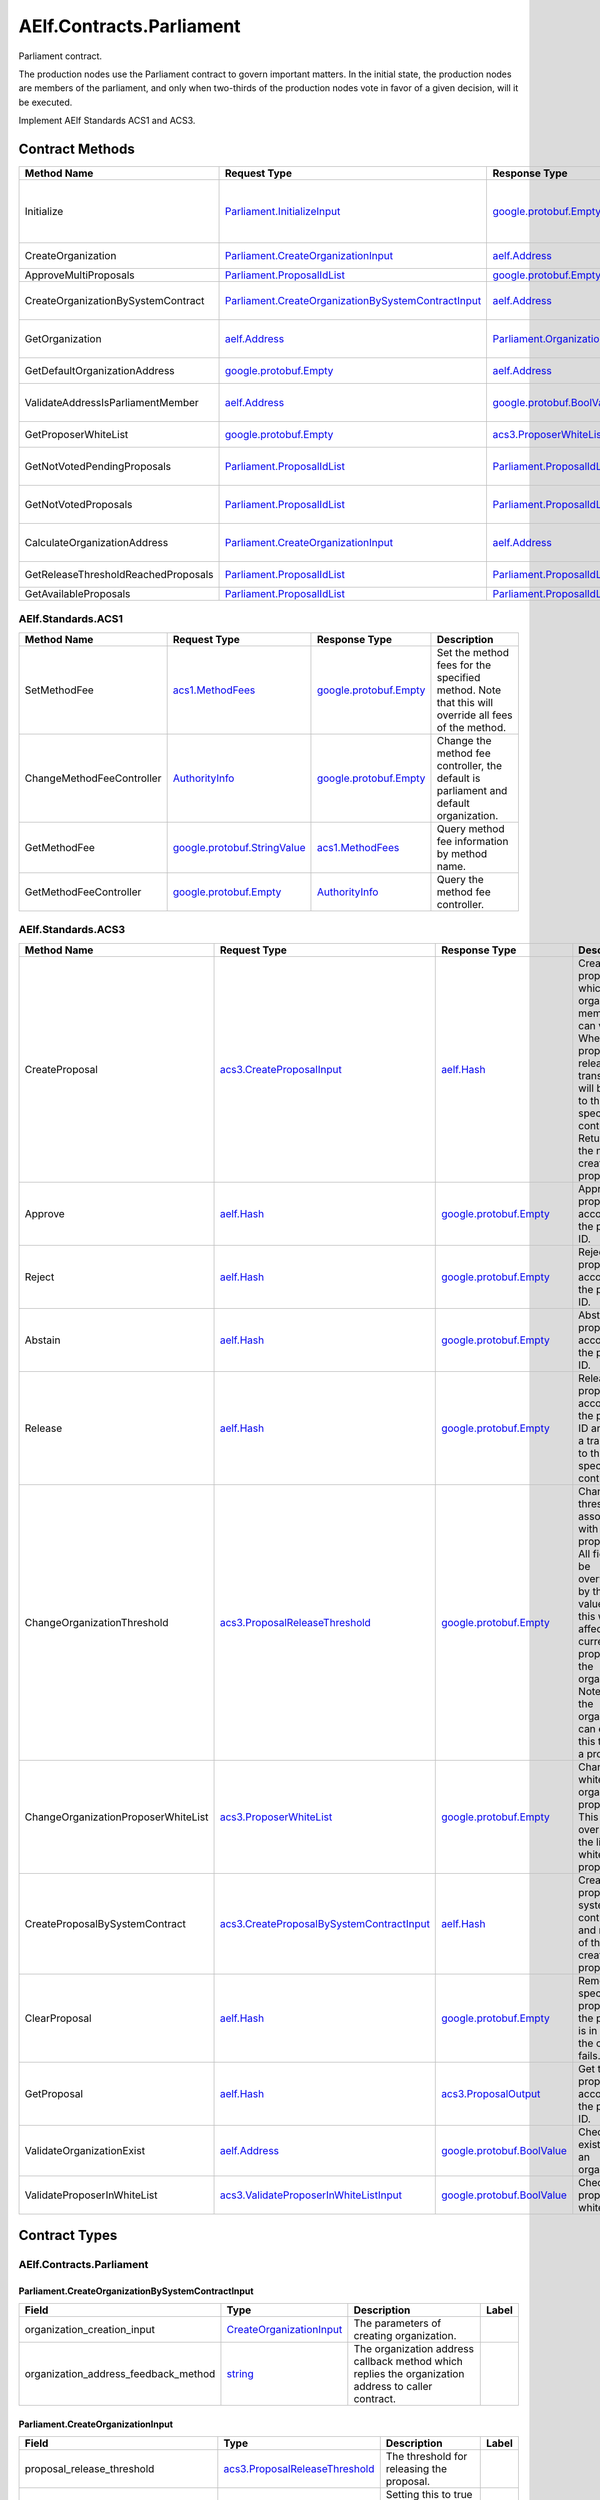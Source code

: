 AElf.Contracts.Parliament
-------------------------

Parliament contract.

The production nodes use the Parliament contract to govern important
matters. In the initial state, the production nodes are members of the
parliament, and only when two-thirds of the production nodes vote in
favor of a given decision, will it be executed.

Implement AElf Standards ACS1 and ACS3. 

Contract Methods
~~~~~~~~~~~~~~~~

+--------------------------------------+----------------------------------------------------------------------------------------------------------------+--------------------------------------------------------------+--------------------------------------------------------------------------------------------------------------------------------------+
| Method Name                          | Request Type                                                                                                   | Response Type                                                | Description                                                                                                                          |
+======================================+================================================================================================================+==============================================================+======================================================================================================================================+
| Initialize                           | `Parliament.InitializeInput <#Parliament.InitializeInput>`__                                                   | `google.protobuf.Empty <#google.protobuf.Empty>`__           | Initialize parliament proposer whitelist and create the first parliament organization with specific proposer\_authority\_required.   |
+--------------------------------------+----------------------------------------------------------------------------------------------------------------+--------------------------------------------------------------+--------------------------------------------------------------------------------------------------------------------------------------+
| CreateOrganization                   | `Parliament.CreateOrganizationInput <#Parliament.CreateOrganizationInput>`__                                   | `aelf.Address <#aelf.Address>`__                             | Create an organization and return its address.                                                                                       |
+--------------------------------------+----------------------------------------------------------------------------------------------------------------+--------------------------------------------------------------+--------------------------------------------------------------------------------------------------------------------------------------+
| ApproveMultiProposals                | `Parliament.ProposalIdList <#Parliament.ProposalIdList>`__                                                     | `google.protobuf.Empty <#google.protobuf.Empty>`__           | Batch approval proposal.                                                                                                             |
+--------------------------------------+----------------------------------------------------------------------------------------------------------------+--------------------------------------------------------------+--------------------------------------------------------------------------------------------------------------------------------------+
| CreateOrganizationBySystemContract   | `Parliament.CreateOrganizationBySystemContractInput <#Parliament.CreateOrganizationBySystemContractInput>`__   | `aelf.Address <#aelf.Address>`__                             | Creates an organization by system contract and return its address.                                                                   |
+--------------------------------------+----------------------------------------------------------------------------------------------------------------+--------------------------------------------------------------+--------------------------------------------------------------------------------------------------------------------------------------+
| GetOrganization                      | `aelf.Address <#aelf.Address>`__                                                                               | `Parliament.Organization <#Parliament.Organization>`__       | Get the organization according to the organization address.                                                                          |
+--------------------------------------+----------------------------------------------------------------------------------------------------------------+--------------------------------------------------------------+--------------------------------------------------------------------------------------------------------------------------------------+
| GetDefaultOrganizationAddress        | `google.protobuf.Empty <#google.protobuf.Empty>`__                                                             | `aelf.Address <#aelf.Address>`__                             | Get the default organization address.                                                                                                |
+--------------------------------------+----------------------------------------------------------------------------------------------------------------+--------------------------------------------------------------+--------------------------------------------------------------------------------------------------------------------------------------+
| ValidateAddressIsParliamentMember    | `aelf.Address <#aelf.Address>`__                                                                               | `google.protobuf.BoolValue <#google.protobuf.BoolValue>`__   | Validates if the provided address is a parliament member.                                                                            |
+--------------------------------------+----------------------------------------------------------------------------------------------------------------+--------------------------------------------------------------+--------------------------------------------------------------------------------------------------------------------------------------+
| GetProposerWhiteList                 | `google.protobuf.Empty <#google.protobuf.Empty>`__                                                             | `acs3.ProposerWhiteList <#acs3.ProposerWhiteList>`__         | Returns the list of whitelisted proposers.                                                                                           |
+--------------------------------------+----------------------------------------------------------------------------------------------------------------+--------------------------------------------------------------+--------------------------------------------------------------------------------------------------------------------------------------+
| GetNotVotedPendingProposals          | `Parliament.ProposalIdList <#Parliament.ProposalIdList>`__                                                     | `Parliament.ProposalIdList <#Parliament.ProposalIdList>`__   | Filter still pending ones not yet voted by the sender from provided proposals.                                                       |
+--------------------------------------+----------------------------------------------------------------------------------------------------------------+--------------------------------------------------------------+--------------------------------------------------------------------------------------------------------------------------------------+
| GetNotVotedProposals                 | `Parliament.ProposalIdList <#Parliament.ProposalIdList>`__                                                     | `Parliament.ProposalIdList <#Parliament.ProposalIdList>`__   | Filter not yet voted ones by the sender from provided proposals.                                                                     |
+--------------------------------------+----------------------------------------------------------------------------------------------------------------+--------------------------------------------------------------+--------------------------------------------------------------------------------------------------------------------------------------+
| CalculateOrganizationAddress         | `Parliament.CreateOrganizationInput <#Parliament.CreateOrganizationInput>`__                                   | `aelf.Address <#aelf.Address>`__                             | Calculates with input and return the organization address.                                                                           |
+--------------------------------------+----------------------------------------------------------------------------------------------------------------+--------------------------------------------------------------+--------------------------------------------------------------------------------------------------------------------------------------+
| GetReleaseThresholdReachedProposals  | `Parliament.ProposalIdList <#Parliament.ProposalIdList>`__                                                     | `Parliament.ProposalIdList <#Parliament.ProposalIdList>`__   | Filter reached release threshold proposals.                                                                                          |
+--------------------------------------+----------------------------------------------------------------------------------------------------------------+--------------------------------------------------------------+--------------------------------------------------------------------------------------------------------------------------------------+
| GetAvailableProposals                | `Parliament.ProposalIdList <#Parliament.ProposalIdList>`__                                                     | `Parliament.ProposalIdList <#Parliament.ProposalIdList>`__   | Filter available proposals.                                                                                                          |
+--------------------------------------+----------------------------------------------------------------------------------------------------------------+--------------------------------------------------------------+--------------------------------------------------------------------------------------------------------------------------------------+

AElf.Standards.ACS1
^^^^^^^^^^^^^^^^^^^

+-----------------------------+------------------------------------------------------------------+------------------------------------------------------+------------------------------------------------------------------------------------------------------+
| Method Name                 | Request Type                                                     | Response Type                                        | Description                                                                                          |
+=============================+==================================================================+======================================================+======================================================================================================+
| SetMethodFee                | `acs1.MethodFees <#acs1.MethodFees>`__                           | `google.protobuf.Empty <#google.protobuf.Empty>`__   | Set the method fees for the specified method. Note that this will override all fees of the method.   |
+-----------------------------+------------------------------------------------------------------+------------------------------------------------------+------------------------------------------------------------------------------------------------------+
| ChangeMethodFeeController   | `AuthorityInfo <#AuthorityInfo>`__                               | `google.protobuf.Empty <#google.protobuf.Empty>`__   | Change the method fee controller, the default is parliament and default organization.                |
+-----------------------------+------------------------------------------------------------------+------------------------------------------------------+------------------------------------------------------------------------------------------------------+
| GetMethodFee                | `google.protobuf.StringValue <#google.protobuf.StringValue>`__   | `acs1.MethodFees <#acs1.MethodFees>`__               | Query method fee information by method name.                                                         |
+-----------------------------+------------------------------------------------------------------+------------------------------------------------------+------------------------------------------------------------------------------------------------------+
| GetMethodFeeController      | `google.protobuf.Empty <#google.protobuf.Empty>`__               | `AuthorityInfo <#AuthorityInfo>`__                   | Query the method fee controller.                                                                     |
+-----------------------------+------------------------------------------------------------------+------------------------------------------------------+------------------------------------------------------------------------------------------------------+

AElf.Standards.ACS3
^^^^^^^^^^^^^^^^^^^

+---------------------------------------+--------------------------------------------------------------------------------------------+--------------------------------------------------------------+---------------------------------------------------------------------------------------------------------------------------------------------------------------------------------------------------------------------------------------+
| Method Name                           | Request Type                                                                               | Response Type                                                | Description                                                                                                                                                                                                                           |
+=======================================+============================================================================================+==============================================================+=======================================================================================================================================================================================================================================+
| CreateProposal                        | `acs3.CreateProposalInput <#acs3.CreateProposalInput>`__                                   | `aelf.Hash <#aelf.Hash>`__                                   | Create a proposal for which organization members can vote. When the proposal is released, a transaction will be sent to the specified contract. Return id of the newly created proposal.                                              |
+---------------------------------------+--------------------------------------------------------------------------------------------+--------------------------------------------------------------+---------------------------------------------------------------------------------------------------------------------------------------------------------------------------------------------------------------------------------------+
| Approve                               | `aelf.Hash <#aelf.Hash>`__                                                                 | `google.protobuf.Empty <#google.protobuf.Empty>`__           | Approve a proposal according to the proposal ID.                                                                                                                                                                                      |
+---------------------------------------+--------------------------------------------------------------------------------------------+--------------------------------------------------------------+---------------------------------------------------------------------------------------------------------------------------------------------------------------------------------------------------------------------------------------+
| Reject                                | `aelf.Hash <#aelf.Hash>`__                                                                 | `google.protobuf.Empty <#google.protobuf.Empty>`__           | Reject a proposal according to the proposal ID.                                                                                                                                                                                       |
+---------------------------------------+--------------------------------------------------------------------------------------------+--------------------------------------------------------------+---------------------------------------------------------------------------------------------------------------------------------------------------------------------------------------------------------------------------------------+
| Abstain                               | `aelf.Hash <#aelf.Hash>`__                                                                 | `google.protobuf.Empty <#google.protobuf.Empty>`__           | Abstain a proposal according to the proposal ID.                                                                                                                                                                                      |
+---------------------------------------+--------------------------------------------------------------------------------------------+--------------------------------------------------------------+---------------------------------------------------------------------------------------------------------------------------------------------------------------------------------------------------------------------------------------+
| Release                               | `aelf.Hash <#aelf.Hash>`__                                                                 | `google.protobuf.Empty <#google.protobuf.Empty>`__           | Release a proposal according to the proposal ID and send a transaction to the specified contract.                                                                                                                                     |
+---------------------------------------+--------------------------------------------------------------------------------------------+--------------------------------------------------------------+---------------------------------------------------------------------------------------------------------------------------------------------------------------------------------------------------------------------------------------+
| ChangeOrganizationThreshold           | `acs3.ProposalReleaseThreshold <#acs3.ProposalReleaseThreshold>`__                         | `google.protobuf.Empty <#google.protobuf.Empty>`__           | Change the thresholds associated with proposals. All fields will be overwritten by the input value and this will affect all current proposals of the organization. Note: only the organization can execute this through a proposal.   |
+---------------------------------------+--------------------------------------------------------------------------------------------+--------------------------------------------------------------+---------------------------------------------------------------------------------------------------------------------------------------------------------------------------------------------------------------------------------------+
| ChangeOrganizationProposerWhiteList   | `acs3.ProposerWhiteList <#acs3.ProposerWhiteList>`__                                       | `google.protobuf.Empty <#google.protobuf.Empty>`__           | Change the white list of organization proposer. This method overrides the list of whitelisted proposers.                                                                                                                              |
+---------------------------------------+--------------------------------------------------------------------------------------------+--------------------------------------------------------------+---------------------------------------------------------------------------------------------------------------------------------------------------------------------------------------------------------------------------------------+
| CreateProposalBySystemContract        | `acs3.CreateProposalBySystemContractInput <#acs3.CreateProposalBySystemContractInput>`__   | `aelf.Hash <#aelf.Hash>`__                                   | Create a proposal by system contracts, and return id of the newly created proposal.                                                                                                                                                   |
+---------------------------------------+--------------------------------------------------------------------------------------------+--------------------------------------------------------------+---------------------------------------------------------------------------------------------------------------------------------------------------------------------------------------------------------------------------------------+
| ClearProposal                         | `aelf.Hash <#aelf.Hash>`__                                                                 | `google.protobuf.Empty <#google.protobuf.Empty>`__           | Remove the specified proposal. If the proposal is in effect, the cleanup fails.                                                                                                                                                       |
+---------------------------------------+--------------------------------------------------------------------------------------------+--------------------------------------------------------------+---------------------------------------------------------------------------------------------------------------------------------------------------------------------------------------------------------------------------------------+
| GetProposal                           | `aelf.Hash <#aelf.Hash>`__                                                                 | `acs3.ProposalOutput <#acs3.ProposalOutput>`__               | Get the proposal according to the proposal ID.                                                                                                                                                                                        |
+---------------------------------------+--------------------------------------------------------------------------------------------+--------------------------------------------------------------+---------------------------------------------------------------------------------------------------------------------------------------------------------------------------------------------------------------------------------------+
| ValidateOrganizationExist             | `aelf.Address <#aelf.Address>`__                                                           | `google.protobuf.BoolValue <#google.protobuf.BoolValue>`__   | Check the existence of an organization.                                                                                                                                                                                               |
+---------------------------------------+--------------------------------------------------------------------------------------------+--------------------------------------------------------------+---------------------------------------------------------------------------------------------------------------------------------------------------------------------------------------------------------------------------------------+
| ValidateProposerInWhiteList           | `acs3.ValidateProposerInWhiteListInput <#acs3.ValidateProposerInWhiteListInput>`__         | `google.protobuf.BoolValue <#google.protobuf.BoolValue>`__   | Check if the proposer is whitelisted.                                                                                                                                                                                                 |
+---------------------------------------+--------------------------------------------------------------------------------------------+--------------------------------------------------------------+---------------------------------------------------------------------------------------------------------------------------------------------------------------------------------------------------------------------------------------+

.. raw:: html

   <!-- end Files -->

Contract Types
~~~~~~~~~~~~~~

AElf.Contracts.Parliament
^^^^^^^^^^^^^^^^^^^^^^^^^

.. raw:: html

   <div id="Parliament.CreateOrganizationBySystemContractInput">

.. raw:: html

   </div>

Parliament.CreateOrganizationBySystemContractInput
''''''''''''''''''''''''''''''''''''''''''''''''''

+-------------------------------------------+---------------------------------------------------------------------+-------------------------------------------------------------------------------------------------------+---------+
| Field                                     | Type                                                                | Description                                                                                           | Label   |
+===========================================+=====================================================================+=======================================================================================================+=========+
| organization\_creation\_input             | `CreateOrganizationInput <#Parliament.CreateOrganizationInput>`__   | The parameters of creating organization.                                                              |         |
+-------------------------------------------+---------------------------------------------------------------------+-------------------------------------------------------------------------------------------------------+---------+
| organization\_address\_feedback\_method   | `string <#string>`__                                                | The organization address callback method which replies the organization address to caller contract.   |         |
+-------------------------------------------+---------------------------------------------------------------------+-------------------------------------------------------------------------------------------------------+---------+

.. raw:: html

   <div id="Parliament.CreateOrganizationInput">

.. raw:: html

   </div>

Parliament.CreateOrganizationInput
''''''''''''''''''''''''''''''''''

+------------------------------------------+----------------------------------------------------------------------+-------------------------------------------------------------------------+---------+
| Field                                    | Type                                                                 | Description                                                             | Label   |
+==========================================+======================================================================+=========================================================================+=========+
| proposal\_release\_threshold             | `acs3.ProposalReleaseThreshold <#acs3.ProposalReleaseThreshold>`__   | The threshold for releasing the proposal.                               |         |
+------------------------------------------+----------------------------------------------------------------------+-------------------------------------------------------------------------+---------+
| proposer\_authority\_required            | `bool <#bool>`__                                                     | Setting this to true can allow anyone to create proposals.              |         |
+------------------------------------------+----------------------------------------------------------------------+-------------------------------------------------------------------------+---------+
| parliament\_member\_proposing\_allowed   | `bool <#bool>`__                                                     | Setting this to true can allow parliament member to create proposals.   |         |
+------------------------------------------+----------------------------------------------------------------------+-------------------------------------------------------------------------+---------+
| creation\_token                          | `aelf.Hash <#aelf.Hash>`__                                           | The creation token is for organization address generation.              |         |
+------------------------------------------+----------------------------------------------------------------------+-------------------------------------------------------------------------+---------+

.. raw:: html

   <div id="Parliament.InitializeInput">

.. raw:: html

   </div>

Parliament.InitializeInput
''''''''''''''''''''''''''

+---------------------------------+------------------------------------+--------------------------------------------------------------------------------------------------------------+---------+
| Field                           | Type                               | Description                                                                                                  | Label   |
+=================================+====================================+==============================================================================================================+=========+
| privileged\_proposer            | `aelf.Address <#aelf.Address>`__   | Privileged proposer would be the first address in parliament proposer whitelist.                             |         |
+---------------------------------+------------------------------------+--------------------------------------------------------------------------------------------------------------+---------+
| proposer\_authority\_required   | `bool <#bool>`__                   | The setting indicates if proposals need authority to be created for first/default parliament organization.   |         |
+---------------------------------+------------------------------------+--------------------------------------------------------------------------------------------------------------+---------+

.. raw:: html

   <div id="Parliament.Organization">

.. raw:: html

   </div>

Parliament.Organization
'''''''''''''''''''''''

+------------------------------------------+----------------------------------------------------------------------+--------------------------------------------------------------------+---------+
| Field                                    | Type                                                                 | Description                                                        | Label   |
+==========================================+======================================================================+====================================================================+=========+
| proposer\_authority\_required            | `bool <#bool>`__                                                     | Indicates if proposals need authority to be created.               |         |
+------------------------------------------+----------------------------------------------------------------------+--------------------------------------------------------------------+---------+
| organization\_address                    | `aelf.Address <#aelf.Address>`__                                     | The organization address.                                          |         |
+------------------------------------------+----------------------------------------------------------------------+--------------------------------------------------------------------+---------+
| organization\_hash                       | `aelf.Hash <#aelf.Hash>`__                                           | The organization id.                                               |         |
+------------------------------------------+----------------------------------------------------------------------+--------------------------------------------------------------------+---------+
| proposal\_release\_threshold             | `acs3.ProposalReleaseThreshold <#acs3.ProposalReleaseThreshold>`__   | The threshold for releasing the proposal.                          |         |
+------------------------------------------+----------------------------------------------------------------------+--------------------------------------------------------------------+---------+
| parliament\_member\_proposing\_allowed   | `bool <#bool>`__                                                     | Indicates if parliament member can propose to this organization.   |         |
+------------------------------------------+----------------------------------------------------------------------+--------------------------------------------------------------------+---------+
| creation\_token                          | `aelf.Hash <#aelf.Hash>`__                                           | The creation token is for organization address generation.         |         |
+------------------------------------------+----------------------------------------------------------------------+--------------------------------------------------------------------+---------+

.. raw:: html

   <div id="Parliament.ProposalIdList">

.. raw:: html

   </div>

Parliament.ProposalIdList
'''''''''''''''''''''''''

+-----------------+------------------------------+-----------------------------+------------+
| Field           | Type                         | Description                 | Label      |
+=================+==============================+=============================+============+
| proposal\_ids   | `aelf.Hash <#aelf.Hash>`__   | The list of proposal ids.   | repeated   |
+-----------------+------------------------------+-----------------------------+------------+

.. raw:: html

   <div id="Parliament.ProposalInfo">

.. raw:: html

   </div>

Parliament.ProposalInfo
'''''''''''''''''''''''

+------------------------------+--------------------------------------------------------------+----------------------------------------------------------------+------------+
| Field                        | Type                                                         | Description                                                    | Label      |
+==============================+==============================================================+================================================================+============+
| proposal\_id                 | `aelf.Hash <#aelf.Hash>`__                                   | The proposal ID.                                               |            |
+------------------------------+--------------------------------------------------------------+----------------------------------------------------------------+------------+
| contract\_method\_name       | `string <#string>`__                                         | The method that this proposal will call when being released.   |            |
+------------------------------+--------------------------------------------------------------+----------------------------------------------------------------+------------+
| to\_address                  | `aelf.Address <#aelf.Address>`__                             | The address of the target contract.                            |            |
+------------------------------+--------------------------------------------------------------+----------------------------------------------------------------+------------+
| params                       | `bytes <#bytes>`__                                           | The parameters of the release transaction.                     |            |
+------------------------------+--------------------------------------------------------------+----------------------------------------------------------------+------------+
| expired\_time                | `google.protobuf.Timestamp <#google.protobuf.Timestamp>`__   | The date at which this proposal will expire.                   |            |
+------------------------------+--------------------------------------------------------------+----------------------------------------------------------------+------------+
| proposer                     | `aelf.Address <#aelf.Address>`__                             | The address of the proposer of this proposal.                  |            |
+------------------------------+--------------------------------------------------------------+----------------------------------------------------------------+------------+
| organization\_address        | `aelf.Address <#aelf.Address>`__                             | The address of this proposals organization.                    |            |
+------------------------------+--------------------------------------------------------------+----------------------------------------------------------------+------------+
| approvals                    | `aelf.Address <#aelf.Address>`__                             | Address list of approved.                                      | repeated   |
+------------------------------+--------------------------------------------------------------+----------------------------------------------------------------+------------+
| rejections                   | `aelf.Address <#aelf.Address>`__                             | Address list of rejected.                                      | repeated   |
+------------------------------+--------------------------------------------------------------+----------------------------------------------------------------+------------+
| abstentions                  | `aelf.Address <#aelf.Address>`__                             | Address list of abstained.                                     | repeated   |
+------------------------------+--------------------------------------------------------------+----------------------------------------------------------------+------------+
| proposal\_description\_url   | `string <#string>`__                                         | Url is used for proposal describing.                           |            |
+------------------------------+--------------------------------------------------------------+----------------------------------------------------------------+------------+

AElf.Standards.ACS1
^^^^^^^^^^^^^^^^^^^

.. raw:: html

   <div id="acs1.MethodFee">

.. raw:: html

   </div>

acs1.MethodFee
''''''''''''''

+--------------+------------------------+---------------------------------------+---------+
| Field        | Type                   | Description                           | Label   |
+==============+========================+=======================================+=========+
| symbol       | `string <#string>`__   | The token symbol of the method fee.   |         |
+--------------+------------------------+---------------------------------------+---------+
| basic\_fee   | `int64 <#int64>`__     | The amount of fees to be charged.     |         |
+--------------+------------------------+---------------------------------------+---------+

.. raw:: html

   <div id="acs1.MethodFees">

.. raw:: html

   </div>

acs1.MethodFees
'''''''''''''''

+-----------------------+-----------------------------------+----------------------------------------------------------------+------------+
| Field                 | Type                              | Description                                                    | Label      |
+=======================+===================================+================================================================+============+
| method\_name          | `string <#string>`__              | The name of the method to be charged.                          |            |
+-----------------------+-----------------------------------+----------------------------------------------------------------+------------+
| fees                  | `MethodFee <#acs1.MethodFee>`__   | List of fees to be charged.                                    | repeated   |
+-----------------------+-----------------------------------+----------------------------------------------------------------+------------+
| is\_size\_fee\_free   | `bool <#bool>`__                  | Optional based on the implementation of SetMethodFee method.   |            |
+-----------------------+-----------------------------------+----------------------------------------------------------------+------------+

AElf.Standards.ACS3
^^^^^^^^^^^^^^^^^^^

.. raw:: html

   <div id="acs3.CreateProposalBySystemContractInput">

.. raw:: html

   </div>

acs3.CreateProposalBySystemContractInput
''''''''''''''''''''''''''''''''''''''''

+--------------------+-------------------------------------------------------+----------------------------------------+---------+
| Field              | Type                                                  | Description                            | Label   |
+====================+=======================================================+========================================+=========+
| proposal\_input    | `CreateProposalInput <#acs3.CreateProposalInput>`__   | The parameters of creating proposal.   |         |
+--------------------+-------------------------------------------------------+----------------------------------------+---------+
| origin\_proposer   | `aelf.Address <#aelf.Address>`__                      | The actor that trigger the call.       |         |
+--------------------+-------------------------------------------------------+----------------------------------------+---------+

.. raw:: html

   <div id="acs3.CreateProposalInput">

.. raw:: html

   </div>

acs3.CreateProposalInput
''''''''''''''''''''''''

+------------------------------+--------------------------------------------------------------+----------------------------------------------------------------------------------------------------------------+---------+
| Field                        | Type                                                         | Description                                                                                                    | Label   |
+==============================+==============================================================+================================================================================================================+=========+
| contract\_method\_name       | `string <#string>`__                                         | The name of the method to call after release.                                                                  |         |
+------------------------------+--------------------------------------------------------------+----------------------------------------------------------------------------------------------------------------+---------+
| to\_address                  | `aelf.Address <#aelf.Address>`__                             | The address of the contract to call after release.                                                             |         |
+------------------------------+--------------------------------------------------------------+----------------------------------------------------------------------------------------------------------------+---------+
| params                       | `bytes <#bytes>`__                                           | The parameter of the method to be called after the release.                                                    |         |
+------------------------------+--------------------------------------------------------------+----------------------------------------------------------------------------------------------------------------+---------+
| expired\_time                | `google.protobuf.Timestamp <#google.protobuf.Timestamp>`__   | The timestamp at which this proposal will expire.                                                              |         |
+------------------------------+--------------------------------------------------------------+----------------------------------------------------------------------------------------------------------------+---------+
| organization\_address        | `aelf.Address <#aelf.Address>`__                             | The address of the organization.                                                                               |         |
+------------------------------+--------------------------------------------------------------+----------------------------------------------------------------------------------------------------------------+---------+
| proposal\_description\_url   | `string <#string>`__                                         | Url is used for proposal describing.                                                                           |         |
+------------------------------+--------------------------------------------------------------+----------------------------------------------------------------------------------------------------------------+---------+
| token                        | `aelf.Hash <#aelf.Hash>`__                                   | The token is for proposal id generation and with this token, proposal id can be calculated before proposing.   |         |
+------------------------------+--------------------------------------------------------------+----------------------------------------------------------------------------------------------------------------+---------+

.. raw:: html

   <div id="acs3.OrganizationCreated">

.. raw:: html

   </div>

acs3.OrganizationCreated
''''''''''''''''''''''''

+-------------------------+------------------------------------+--------------------------------------------+---------+
| Field                   | Type                               | Description                                | Label   |
+=========================+====================================+============================================+=========+
| organization\_address   | `aelf.Address <#aelf.Address>`__   | The address of the created organization.   |         |
+-------------------------+------------------------------------+--------------------------------------------+---------+

.. raw:: html

   <div id="acs3.OrganizationHashAddressPair">

.. raw:: html

   </div>

acs3.OrganizationHashAddressPair
''''''''''''''''''''''''''''''''

+-------------------------+------------------------------------+--------------------------------+---------+
| Field                   | Type                               | Description                    | Label   |
+=========================+====================================+================================+=========+
| organization\_hash      | `aelf.Hash <#aelf.Hash>`__         | The id of organization.        |         |
+-------------------------+------------------------------------+--------------------------------+---------+
| organization\_address   | `aelf.Address <#aelf.Address>`__   | The address of organization.   |         |
+-------------------------+------------------------------------+--------------------------------+---------+

.. raw:: html

   <div id="acs3.OrganizationThresholdChanged">

.. raw:: html

   </div>

acs3.OrganizationThresholdChanged
'''''''''''''''''''''''''''''''''

+--------------------------------+-----------------------------------------------------------------+------------------------------+---------+
| Field                          | Type                                                            | Description                  | Label   |
+================================+=================================================================+==============================+=========+
| organization\_address          | `aelf.Address <#aelf.Address>`__                                | The organization address     |         |
+--------------------------------+-----------------------------------------------------------------+------------------------------+---------+
| proposer\_release\_threshold   | `ProposalReleaseThreshold <#acs3.ProposalReleaseThreshold>`__   | The new release threshold.   |         |
+--------------------------------+-----------------------------------------------------------------+------------------------------+---------+

.. raw:: html

   <div id="acs3.OrganizationWhiteListChanged">

.. raw:: html

   </div>

acs3.OrganizationWhiteListChanged
'''''''''''''''''''''''''''''''''

+-------------------------+---------------------------------------------------+-------------------------------+---------+
| Field                   | Type                                              | Description                   | Label   |
+=========================+===================================================+===============================+=========+
| organization\_address   | `aelf.Address <#aelf.Address>`__                  | The organization address.     |         |
+-------------------------+---------------------------------------------------+-------------------------------+---------+
| proposer\_white\_list   | `ProposerWhiteList <#acs3.ProposerWhiteList>`__   | The new proposer whitelist.   |         |
+-------------------------+---------------------------------------------------+-------------------------------+---------+

.. raw:: html

   <div id="acs3.ProposalCreated">

.. raw:: html

   </div>

acs3.ProposalCreated
''''''''''''''''''''

+-------------------------+------------------------------------+-----------------------------------------------------+---------+
| Field                   | Type                               | Description                                         | Label   |
+=========================+====================================+=====================================================+=========+
| proposal\_id            | `aelf.Hash <#aelf.Hash>`__         | The id of the created proposal.                     |         |
+-------------------------+------------------------------------+-----------------------------------------------------+---------+
| organization\_address   | `aelf.Address <#aelf.Address>`__   | The organization address of the created proposal.   |         |
+-------------------------+------------------------------------+-----------------------------------------------------+---------+

.. raw:: html

   <div id="acs3.ProposalOutput">

.. raw:: html

   </div>

acs3.ProposalOutput
'''''''''''''''''''

+--------------------------+--------------------------------------------------------------+----------------------------------------------------------------+---------+
| Field                    | Type                                                         | Description                                                    | Label   |
+==========================+==============================================================+================================================================+=========+
| proposal\_id             | `aelf.Hash <#aelf.Hash>`__                                   | The id of the proposal.                                        |         |
+--------------------------+--------------------------------------------------------------+----------------------------------------------------------------+---------+
| contract\_method\_name   | `string <#string>`__                                         | The method that this proposal will call when being released.   |         |
+--------------------------+--------------------------------------------------------------+----------------------------------------------------------------+---------+
| to\_address              | `aelf.Address <#aelf.Address>`__                             | The address of the target contract.                            |         |
+--------------------------+--------------------------------------------------------------+----------------------------------------------------------------+---------+
| params                   | `bytes <#bytes>`__                                           | The parameters of the release transaction.                     |         |
+--------------------------+--------------------------------------------------------------+----------------------------------------------------------------+---------+
| expired\_time            | `google.protobuf.Timestamp <#google.protobuf.Timestamp>`__   | The date at which this proposal will expire.                   |         |
+--------------------------+--------------------------------------------------------------+----------------------------------------------------------------+---------+
| organization\_address    | `aelf.Address <#aelf.Address>`__                             | The address of this proposals organization.                    |         |
+--------------------------+--------------------------------------------------------------+----------------------------------------------------------------+---------+
| proposer                 | `aelf.Address <#aelf.Address>`__                             | The address of the proposer of this proposal.                  |         |
+--------------------------+--------------------------------------------------------------+----------------------------------------------------------------+---------+
| to\_be\_released         | `bool <#bool>`__                                             | Indicates if this proposal is releasable.                      |         |
+--------------------------+--------------------------------------------------------------+----------------------------------------------------------------+---------+
| approval\_count          | `int64 <#int64>`__                                           | Approval count for this proposal.                              |         |
+--------------------------+--------------------------------------------------------------+----------------------------------------------------------------+---------+
| rejection\_count         | `int64 <#int64>`__                                           | Rejection count for this proposal.                             |         |
+--------------------------+--------------------------------------------------------------+----------------------------------------------------------------+---------+
| abstention\_count        | `int64 <#int64>`__                                           | Abstention count for this proposal.                            |         |
+--------------------------+--------------------------------------------------------------+----------------------------------------------------------------+---------+

.. raw:: html

   <div id="acs3.ProposalReleaseThreshold">

.. raw:: html

   </div>

acs3.ProposalReleaseThreshold
'''''''''''''''''''''''''''''

+----------------------------------+----------------------+---------------------------------------------------+---------+
| Field                            | Type                 | Description                                       | Label   |
+==================================+======================+===================================================+=========+
| minimal\_approval\_threshold     | `int64 <#int64>`__   | The value for the minimum approval threshold.     |         |
+----------------------------------+----------------------+---------------------------------------------------+---------+
| maximal\_rejection\_threshold    | `int64 <#int64>`__   | The value for the maximal rejection threshold.    |         |
+----------------------------------+----------------------+---------------------------------------------------+---------+
| maximal\_abstention\_threshold   | `int64 <#int64>`__   | The value for the maximal abstention threshold.   |         |
+----------------------------------+----------------------+---------------------------------------------------+---------+
| minimal\_vote\_threshold         | `int64 <#int64>`__   | The value for the minimal vote threshold.         |         |
+----------------------------------+----------------------+---------------------------------------------------+---------+

.. raw:: html

   <div id="acs3.ProposalReleased">

.. raw:: html

   </div>

acs3.ProposalReleased
'''''''''''''''''''''

+-------------------------+------------------------------------+------------------------------------------------------+---------+
| Field                   | Type                               | Description                                          | Label   |
+=========================+====================================+======================================================+=========+
| proposal\_id            | `aelf.Hash <#aelf.Hash>`__         | The id of the released proposal.                     |         |
+-------------------------+------------------------------------+------------------------------------------------------+---------+
| organization\_address   | `aelf.Address <#aelf.Address>`__   | The organization address of the released proposal.   |         |
+-------------------------+------------------------------------+------------------------------------------------------+---------+

.. raw:: html

   <div id="acs3.ProposerWhiteList">

.. raw:: html

   </div>

acs3.ProposerWhiteList
''''''''''''''''''''''

+-------------+------------------------------------+--------------------------------+------------+
| Field       | Type                               | Description                    | Label      |
+=============+====================================+================================+============+
| proposers   | `aelf.Address <#aelf.Address>`__   | The address of the proposers   | repeated   |
+-------------+------------------------------------+--------------------------------+------------+

.. raw:: html

   <div id="acs3.ReceiptCreated">

.. raw:: html

   </div>

acs3.ReceiptCreated
'''''''''''''''''''

+-------------------------+--------------------------------------------------------------+----------------------------------------------------+---------+
| Field                   | Type                                                         | Description                                        | Label   |
+=========================+==============================================================+====================================================+=========+
| proposal\_id            | `aelf.Hash <#aelf.Hash>`__                                   | The id of the proposal.                            |         |
+-------------------------+--------------------------------------------------------------+----------------------------------------------------+---------+
| address                 | `aelf.Address <#aelf.Address>`__                             | The sender address.                                |         |
+-------------------------+--------------------------------------------------------------+----------------------------------------------------+---------+
| receipt\_type           | `string <#string>`__                                         | The type of receipt(Approve, Reject or Abstain).   |         |
+-------------------------+--------------------------------------------------------------+----------------------------------------------------+---------+
| time                    | `google.protobuf.Timestamp <#google.protobuf.Timestamp>`__   | The timestamp of this method call.                 |         |
+-------------------------+--------------------------------------------------------------+----------------------------------------------------+---------+
| organization\_address   | `aelf.Address <#aelf.Address>`__                             | The address of the organization.                   |         |
+-------------------------+--------------------------------------------------------------+----------------------------------------------------+---------+

.. raw:: html

   <div id="acs3.ValidateProposerInWhiteListInput">

.. raw:: html

   </div>

acs3.ValidateProposerInWhiteListInput
'''''''''''''''''''''''''''''''''''''

+-------------------------+------------------------------------+------------------------------------+---------+
| Field                   | Type                               | Description                        | Label   |
+=========================+====================================+====================================+=========+
| proposer                | `aelf.Address <#aelf.Address>`__   | The address to search/check.       |         |
+-------------------------+------------------------------------+------------------------------------+---------+
| organization\_address   | `aelf.Address <#aelf.Address>`__   | The address of the organization.   |         |
+-------------------------+------------------------------------+------------------------------------+---------+

AElf.Types
^^^^^^^^^^

.. raw:: html

   <div id="aelf.Address">

.. raw:: html

   </div>

aelf.Address
''''''''''''

+---------+----------------------+---------------+---------+
| Field   | Type                 | Description   | Label   |
+=========+======================+===============+=========+
| value   | `bytes <#bytes>`__   |               |         |
+---------+----------------------+---------------+---------+

.. raw:: html

   <div id="aelf.BinaryMerkleTree">

.. raw:: html

   </div>

aelf.BinaryMerkleTree
'''''''''''''''''''''

+---------------+-------------------------+---------------------------+------------+
| Field         | Type                    | Description               | Label      |
+===============+=========================+===========================+============+
| nodes         | `Hash <#aelf.Hash>`__   | The leaf nodes.           | repeated   |
+---------------+-------------------------+---------------------------+------------+
| root          | `Hash <#aelf.Hash>`__   | The root node hash.       |            |
+---------------+-------------------------+---------------------------+------------+
| leaf\_count   | `int32 <#int32>`__      | The count of leaf node.   |            |
+---------------+-------------------------+---------------------------+------------+

.. raw:: html

   <div id="aelf.Hash">

.. raw:: html

   </div>

aelf.Hash
'''''''''

+---------+----------------------+---------------+---------+
| Field   | Type                 | Description   | Label   |
+=========+======================+===============+=========+
| value   | `bytes <#bytes>`__   |               |         |
+---------+----------------------+---------------+---------+

.. raw:: html

   <div id="aelf.LogEvent">

.. raw:: html

   </div>

aelf.LogEvent
'''''''''''''

+----------------+-------------------------------+----------------------------------------------+------------+
| Field          | Type                          | Description                                  | Label      |
+================+===============================+==============================================+============+
| address        | `Address <#aelf.Address>`__   | The contract address.                        |            |
+----------------+-------------------------------+----------------------------------------------+------------+
| name           | `string <#string>`__          | The name of the log event.                   |            |
+----------------+-------------------------------+----------------------------------------------+------------+
| indexed        | `bytes <#bytes>`__            | The indexed data, used to calculate bloom.   | repeated   |
+----------------+-------------------------------+----------------------------------------------+------------+
| non\_indexed   | `bytes <#bytes>`__            | The non indexed data.                        |            |
+----------------+-------------------------------+----------------------------------------------+------------+

.. raw:: html

   <div id="aelf.MerklePath">

.. raw:: html

   </div>

aelf.MerklePath
'''''''''''''''

+-----------------------+---------------------------------------------+--------------------------+------------+
| Field                 | Type                                        | Description              | Label      |
+=======================+=============================================+==========================+============+
| merkle\_path\_nodes   | `MerklePathNode <#aelf.MerklePathNode>`__   | The merkle path nodes.   | repeated   |
+-----------------------+---------------------------------------------+--------------------------+------------+

.. raw:: html

   <div id="aelf.MerklePathNode">

.. raw:: html

   </div>

aelf.MerklePathNode
'''''''''''''''''''

+-------------------------+-------------------------+------------------------------------+---------+
| Field                   | Type                    | Description                        | Label   |
+=========================+=========================+====================================+=========+
| hash                    | `Hash <#aelf.Hash>`__   | The node hash.                     |         |
+-------------------------+-------------------------+------------------------------------+---------+
| is\_left\_child\_node   | `bool <#bool>`__        | Whether it is a left child node.   |         |
+-------------------------+-------------------------+------------------------------------+---------+

.. raw:: html

   <div id="aelf.SInt32Value">

.. raw:: html

   </div>

aelf.SInt32Value
''''''''''''''''

+---------+------------------------+---------------+---------+
| Field   | Type                   | Description   | Label   |
+=========+========================+===============+=========+
| value   | `sint32 <#sint32>`__   |               |         |
+---------+------------------------+---------------+---------+

.. raw:: html

   <div id="aelf.SInt64Value">

.. raw:: html

   </div>

aelf.SInt64Value
''''''''''''''''

+---------+------------------------+---------------+---------+
| Field   | Type                   | Description   | Label   |
+=========+========================+===============+=========+
| value   | `sint64 <#sint64>`__   |               |         |
+---------+------------------------+---------------+---------+

.. raw:: html

   <div id="aelf.ScopedStatePath">

.. raw:: html

   </div>

aelf.ScopedStatePath
''''''''''''''''''''

+-----------+-----------------------------------+----------------------------------------------------------+---------+
| Field     | Type                              | Description                                              | Label   |
+===========+===================================+==========================================================+=========+
| address   | `Address <#aelf.Address>`__       | The scope address, which will be the contract address.   |         |
+-----------+-----------------------------------+----------------------------------------------------------+---------+
| path      | `StatePath <#aelf.StatePath>`__   | The path of contract state.                              |         |
+-----------+-----------------------------------+----------------------------------------------------------+---------+

.. raw:: html

   <div id="aelf.SmartContractRegistration">

.. raw:: html

   </div>

aelf.SmartContractRegistration
''''''''''''''''''''''''''''''

+------------------------+-------------------------+-----------------------------------------+---------+
| Field                  | Type                    | Description                             | Label   |
+========================+=========================+=========================================+=========+
| category               | `sint32 <#sint32>`__    | The category of contract code(0: C#).   |         |
+------------------------+-------------------------+-----------------------------------------+---------+
| code                   | `bytes <#bytes>`__      | The byte array of the contract code.    |         |
+------------------------+-------------------------+-----------------------------------------+---------+
| code\_hash             | `Hash <#aelf.Hash>`__   | The hash of the contract code.          |         |
+------------------------+-------------------------+-----------------------------------------+---------+
| is\_system\_contract   | `bool <#bool>`__        | Whether it is a system contract.        |         |
+------------------------+-------------------------+-----------------------------------------+---------+
| version                | `int32 <#int32>`__      | The version of the current contract.    |         |
+------------------------+-------------------------+-----------------------------------------+---------+

.. raw:: html

   <div id="aelf.StatePath">

.. raw:: html

   </div>

aelf.StatePath
''''''''''''''

+---------+------------------------+---------------------------------------+------------+
| Field   | Type                   | Description                           | Label      |
+=========+========================+=======================================+============+
| parts   | `string <#string>`__   | The partial path of the state path.   | repeated   |
+---------+------------------------+---------------------------------------+------------+

.. raw:: html

   <div id="aelf.Transaction">

.. raw:: html

   </div>

aelf.Transaction
''''''''''''''''

+----------------------+-------------------------------+----------------------------------------------------------------------------------------------------------------------------------------------------------------------------------------------------+---------+
| Field                | Type                          | Description                                                                                                                                                                                        | Label   |
+======================+===============================+====================================================================================================================================================================================================+=========+
| from                 | `Address <#aelf.Address>`__   | The address of the sender of the transaction.                                                                                                                                                      |         |
+----------------------+-------------------------------+----------------------------------------------------------------------------------------------------------------------------------------------------------------------------------------------------+---------+
| to                   | `Address <#aelf.Address>`__   | The address of the contract when calling a contract.                                                                                                                                               |         |
+----------------------+-------------------------------+----------------------------------------------------------------------------------------------------------------------------------------------------------------------------------------------------+---------+
| ref\_block\_number   | `int64 <#int64>`__            | The height of the referenced block hash.                                                                                                                                                           |         |
+----------------------+-------------------------------+----------------------------------------------------------------------------------------------------------------------------------------------------------------------------------------------------+---------+
| ref\_block\_prefix   | `bytes <#bytes>`__            | The first four bytes of the referenced block hash.                                                                                                                                                 |         |
+----------------------+-------------------------------+----------------------------------------------------------------------------------------------------------------------------------------------------------------------------------------------------+---------+
| method\_name         | `string <#string>`__          | The name of a method in the smart contract at the To address.                                                                                                                                      |         |
+----------------------+-------------------------------+----------------------------------------------------------------------------------------------------------------------------------------------------------------------------------------------------+---------+
| params               | `bytes <#bytes>`__            | The parameters to pass to the smart contract method.                                                                                                                                               |         |
+----------------------+-------------------------------+----------------------------------------------------------------------------------------------------------------------------------------------------------------------------------------------------+---------+
| signature            | `bytes <#bytes>`__            | When signing a transaction it��s actually a subset of the fields: from/to and the target method as well as the parameter that were given. It also contains the reference block number and prefix.  |         |
+----------------------+-------------------------------+----------------------------------------------------------------------------------------------------------------------------------------------------------------------------------------------------+---------+

.. raw:: html

   <div id="aelf.TransactionExecutingStateSet">

.. raw:: html

   </div>

aelf.TransactionExecutingStateSet
'''''''''''''''''''''''''''''''''

+-----------+---------------------------------------------------------------------------------------------------+-----------------------+------------+
| Field     | Type                                                                                              | Description           | Label      |
+===========+===================================================================================================+=======================+============+
| writes    | `TransactionExecutingStateSet.WritesEntry <#aelf.TransactionExecutingStateSet.WritesEntry>`__     | The changed states.   | repeated   |
+-----------+---------------------------------------------------------------------------------------------------+-----------------------+------------+
| reads     | `TransactionExecutingStateSet.ReadsEntry <#aelf.TransactionExecutingStateSet.ReadsEntry>`__       | The read states.      | repeated   |
+-----------+---------------------------------------------------------------------------------------------------+-----------------------+------------+
| deletes   | `TransactionExecutingStateSet.DeletesEntry <#aelf.TransactionExecutingStateSet.DeletesEntry>`__   | The deleted states.   | repeated   |
+-----------+---------------------------------------------------------------------------------------------------+-----------------------+------------+

.. raw:: html

   <div id="aelf.TransactionExecutingStateSet.DeletesEntry">

.. raw:: html

   </div>

aelf.TransactionExecutingStateSet.DeletesEntry
''''''''''''''''''''''''''''''''''''''''''''''

+---------+------------------------+---------------+---------+
| Field   | Type                   | Description   | Label   |
+=========+========================+===============+=========+
| key     | `string <#string>`__   |               |         |
+---------+------------------------+---------------+---------+
| value   | `bool <#bool>`__       |               |         |
+---------+------------------------+---------------+---------+

.. raw:: html

   <div id="aelf.TransactionExecutingStateSet.ReadsEntry">

.. raw:: html

   </div>

aelf.TransactionExecutingStateSet.ReadsEntry
''''''''''''''''''''''''''''''''''''''''''''

+---------+------------------------+---------------+---------+
| Field   | Type                   | Description   | Label   |
+=========+========================+===============+=========+
| key     | `string <#string>`__   |               |         |
+---------+------------------------+---------------+---------+
| value   | `bool <#bool>`__       |               |         |
+---------+------------------------+---------------+---------+

.. raw:: html

   <div id="aelf.TransactionExecutingStateSet.WritesEntry">

.. raw:: html

   </div>

aelf.TransactionExecutingStateSet.WritesEntry
'''''''''''''''''''''''''''''''''''''''''''''

+---------+------------------------+---------------+---------+
| Field   | Type                   | Description   | Label   |
+=========+========================+===============+=========+
| key     | `string <#string>`__   |               |         |
+---------+------------------------+---------------+---------+
| value   | `bytes <#bytes>`__     |               |         |
+---------+------------------------+---------------+---------+

.. raw:: html

   <div id="aelf.TransactionResult">

.. raw:: html

   </div>

aelf.TransactionResult
''''''''''''''''''''''

+-------------------+---------------------------------------------------------------+----------------------------------------------------------------------------------------------------------------------------------------------------------------------------------------------------------------------------------------------------------------------------+------------+
| Field             | Type                                                          | Description                                                                                                                                                                                                                                                                | Label      |
+===================+===============================================================+============================================================================================================================================================================================================================================================================+============+
| transaction\_id   | `Hash <#aelf.Hash>`__                                         | The transaction id.                                                                                                                                                                                                                                                        |            |
+-------------------+---------------------------------------------------------------+----------------------------------------------------------------------------------------------------------------------------------------------------------------------------------------------------------------------------------------------------------------------------+------------+
| status            | `TransactionResultStatus <#aelf.TransactionResultStatus>`__   | The transaction result status.                                                                                                                                                                                                                                             |            |
+-------------------+---------------------------------------------------------------+----------------------------------------------------------------------------------------------------------------------------------------------------------------------------------------------------------------------------------------------------------------------------+------------+
| logs              | `LogEvent <#aelf.LogEvent>`__                                 | The log events.                                                                                                                                                                                                                                                            | repeated   |
+-------------------+---------------------------------------------------------------+----------------------------------------------------------------------------------------------------------------------------------------------------------------------------------------------------------------------------------------------------------------------------+------------+
| bloom             | `bytes <#bytes>`__                                            | Bloom filter for transaction logs. A transaction log event can be defined in the contract and stored in the bloom filter after the transaction is executed. Through this filter, we can quickly search for and determine whether a log exists in the transaction result.   |            |
+-------------------+---------------------------------------------------------------+----------------------------------------------------------------------------------------------------------------------------------------------------------------------------------------------------------------------------------------------------------------------------+------------+
| return\_value     | `bytes <#bytes>`__                                            | The return value of the transaction execution.                                                                                                                                                                                                                             |            |
+-------------------+---------------------------------------------------------------+----------------------------------------------------------------------------------------------------------------------------------------------------------------------------------------------------------------------------------------------------------------------------+------------+
| block\_number     | `int64 <#int64>`__                                            | The height of the block hat packages the transaction.                                                                                                                                                                                                                      |            |
+-------------------+---------------------------------------------------------------+----------------------------------------------------------------------------------------------------------------------------------------------------------------------------------------------------------------------------------------------------------------------------+------------+
| block\_hash       | `Hash <#aelf.Hash>`__                                         | The hash of the block hat packages the transaction.                                                                                                                                                                                                                        |            |
+-------------------+---------------------------------------------------------------+----------------------------------------------------------------------------------------------------------------------------------------------------------------------------------------------------------------------------------------------------------------------------+------------+
| error             | `string <#string>`__                                          | Failed execution error message.                                                                                                                                                                                                                                            |            |
+-------------------+---------------------------------------------------------------+----------------------------------------------------------------------------------------------------------------------------------------------------------------------------------------------------------------------------------------------------------------------------+------------+

.. raw:: html

   <div id="aelf.TransactionResultStatus">

.. raw:: html

   </div>

aelf.TransactionResultStatus
''''''''''''''''''''''''''''

+----------------------------+----------+-------------------------------------------------------------------------------------+
| Name                       | Number   | Description                                                                         |
+============================+==========+=====================================================================================+
| NOT\_EXISTED               | 0        | The execution result of the transaction does not exist.                             |
+----------------------------+----------+-------------------------------------------------------------------------------------+
| PENDING                    | 1        | The transaction is in the transaction pool waiting to be packaged.                  |
+----------------------------+----------+-------------------------------------------------------------------------------------+
| FAILED                     | 2        | Transaction execution failed.                                                       |
+----------------------------+----------+-------------------------------------------------------------------------------------+
| MINED                      | 3        | The transaction was successfully executed and successfully packaged into a block.   |
+----------------------------+----------+-------------------------------------------------------------------------------------+
| CONFLICT                   | 4        | When executed in parallel, there are conflicts with other transactions.             |
+----------------------------+----------+-------------------------------------------------------------------------------------+
| PENDING\_VALIDATION        | 5        | The transaction is waiting for validation.                                          |
+----------------------------+----------+-------------------------------------------------------------------------------------+
| NODE\_VALIDATION\_FAILED   | 6        | Transaction validation failed.                                                      |
+----------------------------+----------+-------------------------------------------------------------------------------------+

.. raw:: html

   <div id="AuthorityInfo">

.. raw:: html

   </div>

AuthorityInfo
'''''''''''''

+---------------------+------------------------------------+---------------------------------------------+---------+
| Field               | Type                               | Description                                 | Label   |
+=====================+====================================+=============================================+=========+
| contract\_address   | `aelf.Address <#aelf.Address>`__   | The contract address of the controller.     |         |
+---------------------+------------------------------------+---------------------------------------------+---------+
| owner\_address      | `aelf.Address <#aelf.Address>`__   | The address of the owner of the contract.   |         |
+---------------------+------------------------------------+---------------------------------------------+---------+


